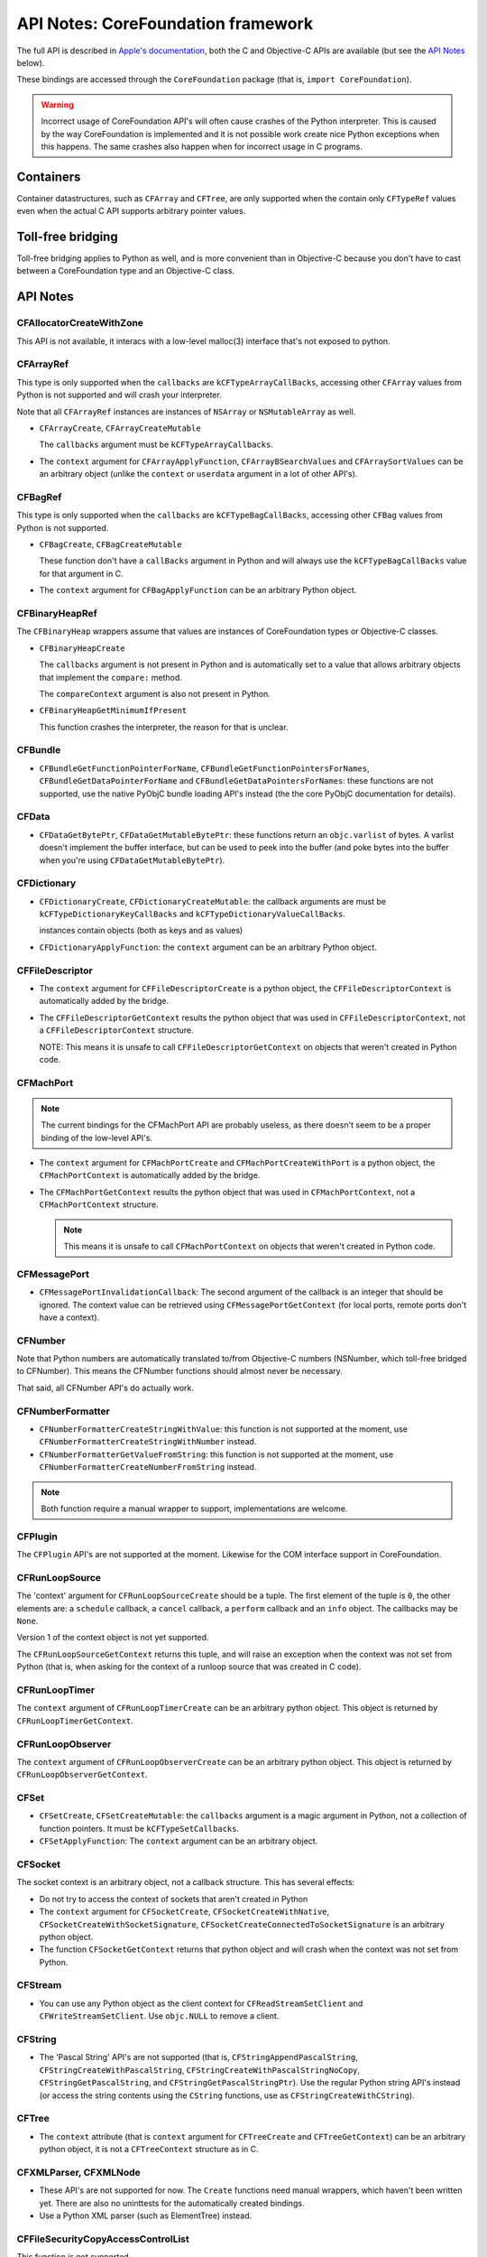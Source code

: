 .. module:: CoreFoundation
   :platform: macOS
   :synopsis: Bindings for the CoreFoundation framework

API Notes: CoreFoundation framework
===================================

The full API is described in `Apple's documentation`__, both
the C and Objective-C APIs are available (but see the `API Notes`_ below).

.. __: https://developer.apple.com/documentation/corefoundation/?preferredLanguage=occ

These bindings are accessed through the ``CoreFoundation`` package (that is, ``import CoreFoundation``).


.. warning::

   Incorrect usage of CoreFoundation API's will often cause crashes of the Python interpreter. This is
   caused by the way CoreFoundation is implemented and it is not possible work create nice Python exceptions
   when this happens. The same crashes also happen when for incorrect usage in C programs.


Containers
----------

Container datastructures, such as ``CFArray`` and ``CFTree``, are only
supported when the contain only ``CFTypeRef`` values even when the actual
C API supports arbitrary pointer values.


Toll-free bridging
------------------

Toll-free bridging applies to Python as well, and is more convenient than
in Objective-C because you don't have to cast between a CoreFoundation type
and an Objective-C class.

API Notes
---------

CFAllocatorCreateWithZone
.........................

This API is not available, it interacs with a low-level malloc(3) interface
that's not exposed to python.

CFArrayRef
..........

This type is only supported when the ``callbacks`` are
``kCFTypeArrayCallBacks``, accessing other ``CFArray`` values from Python is
not supported and will crash your interpreter.

Note that all ``CFArrayRef`` instances are instances of ``NSArray`` or
``NSMutableArray`` as well.


* ``CFArrayCreate``, ``CFArrayCreateMutable``

  The ``callbacks`` argument must be ``kCFTypeArrayCallbacks``.

* The ``context`` argument for ``CFArrayApplyFunction``,
  ``CFArrayBSearchValues`` and ``CFArraySortValues``  can be an arbitrary
  object (unlike the ``context`` or ``userdata`` argument in a lot of other
  API's).


CFBagRef
........

This type is only supported when the ``callbacks`` are
``kCFTypeBagCallBacks``, accessing other ``CFBag`` values from Python is not
supported.

* ``CFBagCreate``, ``CFBagCreateMutable``

  These function don't have a ``callBacks`` argument in Python and will always
  use the ``kCFTypeBagCallBacks`` value for that argument in C.

* The ``context`` argument for ``CFBagApplyFunction`` can be an arbitrary
  Python object.


CFBinaryHeapRef
...............

The ``CFBinaryHeap`` wrappers assume that values are instances of CoreFoundation
types or Objective-C classes.

* ``CFBinaryHeapCreate``

  The ``callbacks`` argument is not present in Python and is automatically
  set to a value that allows arbitrary objects that implement the
  ``compare:`` method.

  The ``compareContext`` argument is also not present in Python.

* ``CFBinaryHeapGetMinimumIfPresent``

  This function crashes the interpreter, the reason for that is unclear.


CFBundle
........

* ``CFBundleGetFunctionPointerForName``,
  ``CFBundleGetFunctionPointersForNames``,
  ``CFBundleGetDataPointerForName`` and
  ``CFBundleGetDataPointersForNames``: these functions are not supported,
  use the native PyObjC bundle loading API's instead (the the core
  PyObjC documentation for details).

CFData
......

* ``CFDataGetBytePtr``, ``CFDataGetMutableBytePtr``: these functions return
  an ``objc.varlist`` of bytes. A varlist doesn't implement the buffer
  interface, but can be used to peek into the buffer (and poke bytes into
  the buffer when you're using ``CFDataGetMutableBytePtr``).

CFDictionary
............

* ``CFDictionaryCreate``, ``CFDictionaryCreateMutable``: the callback
  arguments are must be ``kCFTypeDictionaryKeyCallBacks`` and
  ``kCFTypeDictionaryValueCallBacks``.

  instances contain objects (both as keys and as values)

* ``CFDictionaryApplyFunction``: the ``context`` argument can be an
  arbitrary Python object.

CFFileDescriptor
................

* The ``context`` argument for ``CFFileDescriptorCreate`` is a python object,
  the ``CFFileDescriptorContext`` is automatically added by the bridge.

* The ``CFFileDescriptorGetContext`` results the python object that was
  used in ``CFFileDescriptorContext``, not a ``CFFileDescriptorContext``
  structure.

  NOTE: This means it is unsafe to call ``CFFileDescriptorGetContext`` on
  objects that weren't created in Python code.

CFMachPort
..........

.. note::

   The current bindings for the CFMachPort API are probably useless, as
   there doesn't seem to be a proper binding of the low-level API's.

* The ``context`` argument for ``CFMachPortCreate``  and
  ``CFMachPortCreateWithPort`` is a python object, the
  ``CFMachPortContext`` is automatically added by the bridge.

* The ``CFMachPortGetContext`` results the python object that was
  used in ``CFMachPortContext``, not a ``CFMachPortContext``
  structure.

  .. note::

     This means it is unsafe to call ``CFMachPortContext`` on
     objects that weren't created in Python code.

CFMessagePort
.............

* ``CFMessagePortInvalidationCallback``: The second argument of the
  callback is an integer that should be ignored. The context value
  can be retrieved using ``CFMessagePortGetContext`` (for local
  ports, remote ports don't have a context).

CFNumber
........

Note that Python numbers are automatically translated to/from Objective-C
numbers (NSNumber, which toll-free bridged to CFNumber). This means the
CFNumber functions should almost never be necessary.

That said, all CFNumber API's do actually work.

CFNumberFormatter
.................

* ``CFNumberFormatterCreateStringWithValue``: this function is not
  supported at the moment, use ``CFNumberFormatterCreateStringWithNumber``
  instead.

* ``CFNumberFormatterGetValueFromString``: this function is not
  supported at the moment, use ``CFNumberFormatterCreateNumberFromString``
  instead.

.. note::

   Both function require a manual wrapper to support, implementations are
   welcome.


CFPlugin
........

The ``CFPlugin`` API's are not supported at the moment. Likewise for the
COM interface support in CoreFoundation.


CFRunLoopSource
...............

The 'context' argument for ``CFRunLoopSourceCreate`` should be a tuple. The first
element of the tuple is ``0``, the other elements are: a ``schedule`` callback,
a ``cancel`` callback, a ``perform`` callback and an ``info`` object. The callbacks
may be ``None``.

Version 1 of the context object is not yet supported.

The ``CFRunLoopSourceGetContext`` returns this tuple, and will raise an exception
when the context was not set from Python (that is, when asking for the context of
a runloop source that was created in C code).


CFRunLoopTimer
..............

The ``context`` argument of ``CFRunLoopTimerCreate`` can be an arbitrary python
object. This object is returned by ``CFRunLoopTimerGetContext``.


CFRunLoopObserver
.................

The ``context`` argument of ``CFRunLoopObserverCreate`` can be an arbitrary python
object. This object is returned by ``CFRunLoopObserverGetContext``.


CFSet
.....

* ``CFSetCreate``, ``CFSetCreateMutable``: the ``callbacks`` argument is
  a magic argument in Python, not a collection of function pointers. It
  must be ``kCFTypeSetCallbacks``.

* ``CFSetApplyFunction``: The ``context`` argument can be an arbitrary object.


CFSocket
........

The socket context is an arbitrary object, not a callback structure. This has
several effects:

* Do not try to access the context of sockets that aren't created in Python

* The ``context`` argument for ``CFSocketCreate``, ``CFSocketCreateWithNative``,
  ``CFSocketCreateWithSocketSignature``,
  ``CFSocketCreateConnectedToSocketSignature`` is an arbitrary python object.

* The function ``CFSocketGetContext`` returns that python object and will crash
  when the context was not set from Python.


CFStream
........

* You can use any Python object as the client context for ``CFReadStreamSetClient``
  and ``CFWriteStreamSetClient``. Use ``objc.NULL`` to remove a client.


CFString
........

* The 'Pascal String' API's are not supported (that is,
  ``CFStringAppendPascalString``, ``CFStringCreateWithPascalString``,
  ``CFStringCreateWithPascalStringNoCopy``, ``CFStringGetPascalString``, and
  ``CFStringGetPascalStringPtr``).
  Use the regular Python string API's instead (or access the string
  contents using the ``CString`` functions, use as
  ``CFStringCreateWithCString``).


CFTree
......

* The ``context`` attribute (that is ``context`` argument for
  ``CFTreeCreate`` and ``CFTreeGetContext``) can be an arbitrary python
  object, it is not a ``CFTreeContext`` structure as in C.


CFXMLParser, CFXMLNode
......................

* These API's are not supported for now. The ``Create`` functions need
  manual wrappers, which haven't been written yet. There are also no
  uninttests for the automatically created bindings.

* Use a Python XML parser (such as ElementTree) instead.

CFFileSecurityCopyAccessControlList
...................................

This function is not supported.
